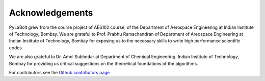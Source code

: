 =======================
Acknowledgements
=======================
PyLaBolt grew from the course project of AE6102 course, of the Department of Aerospace Engineering at Indian Institute of Technology, Bombay.
We are grateful to Prof. Prabhu Ramachandran of Department of Areospace Engineering at Indian Institute of Technology, Bombay
for exposing us to the necessary skills to write high performance scientific codes.

We are also grateful to Dr. Amol Subhedar at Department of Chemical Engineering, Indian Institute of Technology, Bombay for providing 
us critical suggestions on the theoretical foundations of the algorithms.

For contributors see the `Github contributors page <https://github.com/Malyadeep/pylabolt/graphs/contributors>`_.